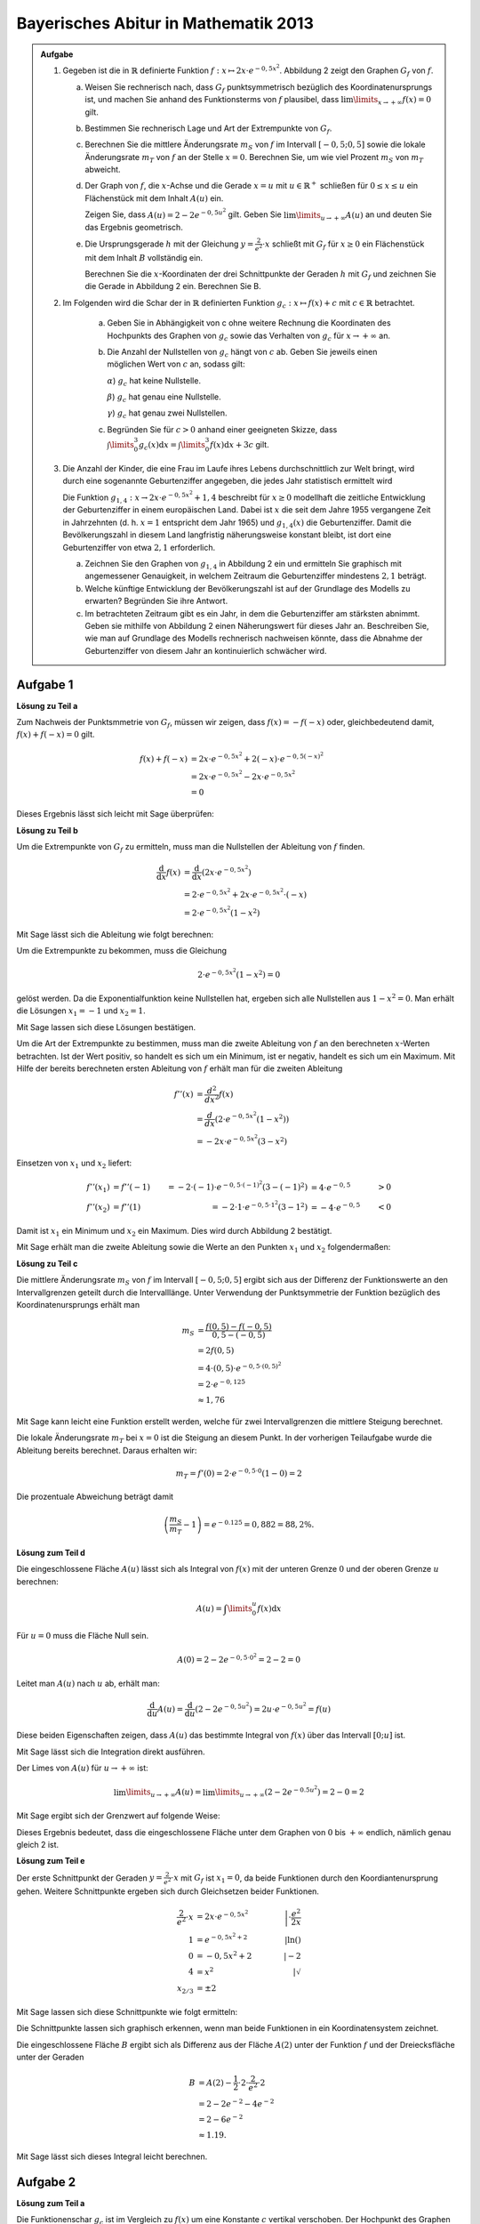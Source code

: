 Bayerisches Abitur in Mathematik 2013
-------------------------------------

.. admonition:: Aufgabe

  #.  Gegeben ist die in :math:`\mathbb{R}` definierte Funktion 
      :math:`f:x\mapsto 2x\cdot e^{-0{,}5x^2}`. Abbildung 2 zeigt
      den Graphen :math:`G_f` von :math:`f`.

    
      .. image:: ../figs/kurvendiskussion.png
         :align: center

      a) Weisen Sie rechnerisch nach, dass :math:`G_f` punktsymmetrisch
         bezüglich des Koordinatenursprungs ist, und machen Sie anhand
         des Funktionsterms von :math:`f` plausibel, dass
         :math:`\lim\limits_{x\rightarrow +\infty} f(x)=0` gilt.
      b) Bestimmen Sie rechnerisch Lage und Art der Extrempunkte von
         :math:`G_f`.
      c) Berechnen Sie die mittlere Änderungsrate :math:`m_S` von :math:`f`
         im Intervall :math:`[-0{,}5;0{,}5]` sowie die lokale Änderungsrate
         :math:`m_T` von :math:`f` an der Stelle :math:`x=0`. Berechnen
         Sie, um wie viel Prozent :math:`m_S` von :math:`m_T` abweicht.
      d) Der Graph von :math:`f`, die :math:`x`-Achse und die Gerade
         :math:`x=u` mit :math:`u \in \mathbb{R}^+` schließen für
         :math:`0\leq x \leq u` ein Flächenstück mit dem Inhalt
         :math:`A(u)` ein.
         
         Zeigen Sie, dass :math:`A(u)=2-2e^{-0{,}5u^2}`
         gilt. Geben Sie :math:`\lim\limits_{u\rightarrow + \infty} A(u)` an
         und deuten Sie das Ergebnis geometrisch.
      e) Die Ursprungsgerade :math:`h` mit der Gleichung
         :math:`y=\frac{2}{e^2}\cdot x` schließt mit :math:`G_f` für
         :math:`x\geq 0` ein Flächenstück mit dem Inhalt :math:`B`
         vollständig ein.
         
         Berechnen Sie die :math:`x`-Koordinaten der
         drei Schnittpunkte der Geraden :math:`h` mit :math:`G_f` und
         zeichnen Sie die Gerade in Abbildung 2 ein. Berechnen Sie B.

  #. Im Folgenden wird die Schar der in :math:`\mathbb{R}` definierten
     Funktion :math:`g_c: x\mapsto f(x) + c` mit :math:`c\in \mathbb{R}`
     betrachtet.

      a) Geben Sie in Abhängigkeit von c ohne weitere Rechnung die Koordinaten
         des Hochpunkts des Graphen von :math:`g_c` sowie das Verhalten von
         :math:`g_c` für :math:`x\rightarrow + \infty` an.

      b) Die Anzahl der Nullstellen von :math:`g_c` hängt von :math:`c` ab.
         Geben Sie jeweils einen möglichen Wert von :math:`c` an, sodass gilt:

         :math:`\alpha`) :math:`g_c` hat keine Nullstelle.

         :math:`\beta`) :math:`g_c` hat genau eine Nullstelle.

         :math:`\gamma`) :math:`g_c` hat genau zwei Nullstellen.

      c) Begründen Sie für :math:`c>0` anhand einer geeigneten Skizze, dass
         :math:`\int\limits_0^3 g_c(x)\mathrm{d}x=\int\limits_0^3f(x)\mathrm{d}x+3c`
         gilt.

  #.  Die Anzahl der Kinder, die eine Frau im Laufe ihres Lebens
      durchschnittlich zur Welt bringt, wird durch eine sogenannte
      Geburtenziffer angegeben, die jedes Jahr statistisch
      ermittelt wird

      Die Funktion :math:`g_{1{,}4}: x \rightarrow 2x \cdot e^{-0{,}5x^2} + 1{,}4`
      beschreibt für :math:`x\geq0` modellhaft die zeitliche Entwicklung der
      Geburtenziffer in einem europäischen Land. Dabei ist :math:`x` die seit
      dem Jahre 1955 vergangene Zeit in Jahrzehnten (d. h. :math:`x=1`
      entspricht dem Jahr 1965) und :math:`g_{1{,}4}(x)` die Geburtenziffer.
      Damit die Bevölkerungszahl in diesem Land langfristig näherungsweise
      konstant bleibt, ist dort eine Geburtenziffer von etwa :math:`2{,}1`
      erforderlich.

      a) Zeichnen Sie den Graphen von :math:`g_{1{,}4}` in Abbildung 2 ein
         und ermitteln Sie graphisch mit angemessener Genauigkeit, in welchem
         Zeitraum die Geburtenziffer mindestens :math:`2{,}1` beträgt.

      b) Welche künftige Entwicklung der Bevölkerungszahl ist auf der Grundlage
         des Modells zu erwarten? Begründen Sie ihre Antwort.

      c) Im betrachteten Zeitraum gibt es ein Jahr, in dem die Geburtenziffer
         am stärksten abnimmt. Geben sie mithilfe von Abbildung 2 einen
         Näherungswert für dieses Jahr an. Beschreiben Sie, wie man auf
         Grundlage des Modells rechnerisch nachweisen könnte, dass die Abnahme
         der Geburtenziffer von diesem Jahr an kontinuierlich schwächer wird.


Aufgabe 1
^^^^^^^^^

**Lösung zu Teil a**

Zum Nachweis der Punktsmmetrie von :math:`G_f`, müssen wir zeigen,
dass :math:`f(x)=-f(-x)` oder, gleichbedeutend damit, :math:`f(x) + f(-x) = 0` gilt.

.. math::
  
  f(x) + f(-x) & = 2x \cdot e^{-0{,}5x^2} + 2(-x) \cdot e^{-0{,}5(-x)^2}\\
  &= 2x \cdot e^{-0,5x^2} - 2 x \cdot e^{-0{,}5x^2}\\
  &= 0

Dieses Ergebnis lässt sich leicht mit Sage überprüfen:

.. sagecellserver::

  sage: f(x) = 2*x*exp(-1/2*x**2)
  sage: print("f(x) + f(-x) = " + str(f(x) + f(-x)))

.. end of output

**Lösung zu Teil b**

Um die Extrempunkte von :math:`G_f` zu ermitteln, muss man die
Nullstellen der Ableitung von :math:`f` finden.

.. math::

  \frac{\mathrm{d}}{\mathrm{d}x}f(x) 
  &= \frac{\mathrm{d}}{\mathrm{d}x}\left(2x\cdot e^{-0{,}5x^2}\right)\\
  &= 2 \cdot e^{-0{,}5x^2} + 2x\cdot e^{-0{,}5x^2}\cdot (-x)\\
  &= 2\cdot e^{-0{,}5x^2}\left(1-x^2\right)

Mit Sage lässt sich die Ableitung wie folgt berechnen:

.. sagecellserver::

  sage: df(x) = derivative(f(x),x)
  sage: print("Ableitung von f(x): " + str(df(x).full_simplify()))

.. end of output

Um die Extrempunkte zu bekommen, muss die Gleichung

.. math::

  2\cdot e^{-0{,}5x^2}(1-x^2)=0

gelöst werden. Da die Exponentialfunktion keine Nullstellen hat,
ergeben sich alle Nullstellen aus :math:`1-x^2=0`. Man erhält die
Lösungen :math:`x_1=-1` und :math:`x_2=1`.

Mit Sage lassen sich diese Lösungen bestätigen.

.. sagecellserver::

  sage: nstn = solve(df(x)==0, x)
  sage: print("Nullstellen der Ableitung von f: " +repr(nstn))

.. end of output

Um die Art der Extrempunkte zu bestimmen, muss man die zweite Ableitung von :math:`f`
an den berechneten :math:`x`-Werten betrachten. Ist der Wert positiv,
so handelt es sich um ein Minimum, ist er negativ, handelt es sich um ein Maximum.
Mit Hilfe der bereits berechneten ersten Ableitung von :math:`f` erhält
man für die zweiten Ableitung

.. math::

  f''(x) &= \frac{d^2}{dx^2}f(x)\\
         &= \frac{d}{dx}\left(2\cdot e^{-0{,}5x^2}\left(1-x^2\right)\right)\\
         &= - 2x\cdot e^{-0{,}5x^2}\left(3-x^2\right)

Einsetzen von :math:`x_1` und :math:`x_2` liefert:

.. math::

  f''(x_1) &= f''(-1) &= -2 \cdot (-1)\cdot e^{-0{,}5\cdot(-1)^2}\left(3-(-1)^2\right)
  &= 4 \cdot e^{-0{,}5} &> 0\\
  f''(x_2) &= f''(1) &= -2 \cdot 1\cdot e^{-0{,}5 \cdot 1^2}\left(3-1^2\right)
  &= -4 \cdot e^{-0{,}5} &< 0

Damit ist :math:`x_1` ein Minimum und :math:`x_2` ein Maximum. Dies
wird durch Abbildung 2 bestätigt.

Mit Sage erhält man die zweite Ableitung sowie die Werte an den Punkten
:math:`x_1` und :math:`x_2` folgendermaßen:

.. sagecellserver::

  sage: ddf(x) = derivative(df(x),x)
  sage: print("Zweite Ableitung von f(x): " + str(ddf(x).full_simplify()))
  sage: print("ddf(-1) = " + str(ddf(-1)))
  sage: print("ddf(1) = " + str(ddf(1)))

.. end of output

**Lösung zu Teil c**

Die mittlere Änderungsrate :math:`m_S` von :math:`f` im Intervall :math:`[-0{,}5;0{,}5]`
ergibt sich aus der Differenz der Funktionswerte an den Intervallgrenzen
geteilt durch die Intervalllänge. Unter Verwendung der Punktsymmetrie
der Funktion bezüglich des Koordinatenursprungs erhält man

.. math::

  m_S &=\frac{f(0{,}5)-f(-0{,}5)}{0{,}5 - (-0{,}5)}\\
      &= 2f(0{,}5)\\
      &= 4\cdot(0{,}5)\cdot e^{-0{,}5\cdot(0{,}5)^2}\\
      &= 2\cdot e^{-0{,}125}\\
      &\approx 1{,}76

Mit Sage kann leicht eine Funktion erstellt werden, welche für zwei Intervallgrenzen
die mittlere Steigung berechnet.

.. sagecellserver::

  sage: def ms(x1,x2):
  sage:    return (f(x2)-f(x1))/(x2-x1)
  sage: print("Mittlere Änderungsrate zwischen -0,5 und 0,5: %4.2f" % ms(-0.5, 0.5))

.. end of output

Die lokale Änderungsrate :math:`m_T` bei :math:`x=0` ist die Steigung
an diesem Punkt. In der vorherigen Teilaufgabe wurde die Ableitung
bereits berechnet. Daraus erhalten wir:

.. math::

  m_T = f'(0) = 2 \cdot e^{-0{,}5\cdot0}(1-0) = 2

.. sagecellserver::

  sage: print("Lokale Änderungsrate bei x=0: " + str(df(0)))

.. end of output

Die prozentuale Abweichung beträgt damit

.. math::

  \left(\frac{m_S}{m_T}-1\right) = e^{-0.125} = 0{,}882 = 88{,}2\%.

.. sagecellserver::

  sage: print("Prozentuale Abweichung zwischen mittlerer und lokaler Änderungsrate: %4.1f%%" % (100*ms(-0.5,0.5)/df(0)))

.. end of output

**Lösung zum Teil d**

Die eingeschlossene Fläche :math:`A(u)` lässt sich als Integral von :math:`f(x)`
mit der unteren Grenze :math:`0` und der oberen Grenze :math:`u` berechnen:

.. math::

  A(u) = \int\limits_0^u f(x) \mathrm{d}x

Für :math:`u=0` muss die Fläche Null sein.

.. math::

  A(0) = 2 - 2e^{-0{,}5\cdot 0^2} = 2 - 2 = 0

Leitet man :math:`A(u)` nach :math:`u` ab, erhält man:

.. math::

  \frac{\mathrm{d}}{\mathrm{d}u} A(u) 
  = \frac{\mathrm{d}}{\mathrm{d}u}\left(2-2e^{-0{,}5u^2}\right) 
  = 2u\cdot e^{-0{,}5 u^2} = f(u)

Diese beiden Eigenschaften zeigen, dass :math:`A(u)` das bestimmte
Integral von :math:`f(x)` über das Intervall :math:`[0;u]` ist.

Mit Sage lässt sich die Integration direkt ausführen.

.. sagecellserver::

  sage: var('u')
  sage: assume(u > 0)
  sage: a(u) = f.integral(x, 0, u)
  sage: print("A(u) = "+str(a(u)))

.. end of output

Der Limes von :math:`A(u)` für :math:`u\rightarrow +\infty` ist:

.. math::

  \lim\limits_{u\rightarrow +\infty} A(u)
  = \lim\limits_{u\rightarrow +\infty}\left(2-2e^{-0.5u^2}\right)
  = 2 - 0 = 2

Mit Sage ergibt sich der Grenzwert auf folgende Weise:

.. sagecellserver::

  sage: print(u"A(\u221E) = " + str(limit(a(u), u=Infinity)))

.. end of output

Dieses Ergebnis bedeutet, dass die eingeschlossene Fläche unter dem Graphen von
:math:`0` bis :math:`+\infty` endlich, nämlich genau gleich 2 ist.

**Lösung zum Teil e**

Der erste Schnittpunkt der Geraden :math:`y=\frac{2}{e^2}\cdot x` mit :math:`G_f`
ist :math:`x_1=0`, da beide Funktionen durch den Koordiantenursprung
gehen. Weitere Schnittpunkte ergeben sich durch Gleichsetzen beider Funktionen.

.. math::

  \frac{2}{e^2}\cdot x &= 2x \cdot e^{-0{,}5x^2} &\left| \cdot \frac{e^2}{2x}\right. \\
  1 &= e^{-0{,}5x^2 + 2} &\left| \ln()\right. \\
  0 &= -0{,}5x^2 + 2 \qquad&\left| -2\right.\\
  4 &= x^2 &\left| \sqrt{\ } \right. \\
  x_{2/ 3} &= \pm 2

Mit Sage lassen sich diese Schnittpunkte wie folgt ermitteln:

.. sagecellserver::

  sage: h(x) = x * 2 / e^2
  sage: solve(f(x) == h(x), x)

.. end of output

Die Schnittpunkte lassen sich graphisch erkennen, wenn man beide Funktionen
in ein Koordinatensystem zeichnet.

.. sagecellserver::

  sage: pf = plot(f, (0, 2), color='blue', fill=h, fillcolor='yellow')
  sage: ppf = plot(f, (-4, 0), color='blue')
  sage: pppf = plot(f, (2, 4), color='blue')
  sage: ph = plot(h, (-4, 4), color='red')
  sage: b = text("B",(1, 0.7))
  sage: show(pf + ph + ppf + pppf + b, aspect_ratio=1)

.. end of output

Die eingeschlossene Fläche :math:`B` ergibt sich als Differenz aus der
Fläche :math:`A(2)` unter der Funktion :math:`f` und der Dreiecksfläche unter
der Geraden

.. math::

  B &= A(2)-\frac{1}{2}\cdot 2\cdot\frac{2}{e^2}\cdot 2\\
    &= 2-2e^{-2}-4e^{-2}\\
    & = 2 - 6 e^{-2}\\
    &\approx 1.19.

Mit Sage lässt sich dieses Integral leicht berechnen.

.. sagecellserver::

  sage: b = a(2)-integral(h(x), x, 0, 2)
  sage: print(u"Die Fläche B ist: " + str(b) + u" \u2248 %4.2f" % b)

.. end of output

Aufgabe 2
^^^^^^^^^

**Lösung zum Teil a**

Die Funktionenschar :math:`g_c` ist im Vergleich zu :math:`f(x)`
um eine Konstante :math:`c` vertikal verschoben. Der Hochpunkt des Graphen
bleibt damit an derselben :math:`x`-Koordinate. Dieser wurde
für :math:`f(x)` in Aufgabe 1b) berechnet :math:`(x=1` und 
:math:`f(1) = \frac{2}{\sqrt{e}})`.
Der :math:`y`-Wert des Hochpunktes von :math:`g_c` ergibt sich
entsprechend durch

.. math::

  g_c(1) = f(1) + c = \frac{2}{\sqrt{e}} + c.

Damit sind die Koordinaten des Hochpunktes :math:`\left(1;\frac{2}{\sqrt{e}} + c\right)`

In Sage lässt sich der Hochpunkt für ein festes :math:`c` numerisch
berechnen. Hier wählen wir speziell :math:`c=3`.

.. sagecellserver::

  sage: c = var('c')
  sage: gc(c, x) = f(x) + c
  sage: hy, hx = find_local_maximum(gc(3), -30, 30)
  sage: print("Der Hochpunkt für c=3 befindet sich am Punkt: (%4.2f,%4.2f)" % (hx, hy))

.. end of output

Da :math:`f(x)` im Limes :math:`x\rightarrow + \infty` verschwindet,
folgt :math:`\lim\limits_{x\rightarrow+\infty}g_c(x) = c`.

.. sagecellserver::

  sage: print(u"g_c(c, \u221E) = " + str(limit(gc(c, x), x=Infinity)))

**Lösung von Teil b**

Damit :math:`g_c` keine Nullstellen hat, muss ein positives/negatives :math:`c` betragsmäßig 
größer als der Tiefpunkt/Hochpunkt des Graphen gewählt werden, z.B. :math:`c=2`.
Für eine Nullstelle kann :math:`c` gleich dem negativen Wert des Hochpunktes oder
gleich dem positiven Wert des Tiefpunkts von :math:`f(x)` gewählt werden. 
Aus Aufgabe 1b) folgt dann, dass :math:`c=\pm\frac{2}{\sqrt{e}}` eine Lösung hierfür
ist. Eine weitere Lösung ist es, :math:`c=0` zu wählen. Damit erhalten wir :math:`f(x)`, 
welches nur im Ursprung eine Nullstelle hat.
Für alle anderen Fälle von :math:`c` (betragsmäßig kleiner als Hoch- und Tiefpunkt und
ungleich Null) hat :math:`g_c` zwei Nullstellen.

.. In Sage ist es nicht so leicht möglich für c\neq0 Nullstellen zu lösen da dies
   nur noch numerisch möglich ist. Wenn keine Nullstelle vorhanden ist, wird von
   find_root eine RuntimeError geworfen. Wenn zwei Nullstellen vorhanden sind, wird
   nur eine gefunden. Eine möglich Lösung wäre eine Schleife welche für kleine Intervalle
   nach Nullstellen sucht und am Ende alle Lösungen ausgibt (z.B. :math:`c=1`).

Ein Plot für :math:`c\in\{0;1;\frac{2}{\sqrt{e}};2\}` zeigt graphisch Funktionen mit unterschiedlich vielen
Nullstellen.

.. sagecellserver::

  sage: pg0 = plot(gc(0, x), (-4, 4), color='blue')
  sage: pg1 = plot(gc(1, x), (-4, 4), color='red')
  sage: pgtp = plot(gc(2/sqrt(e), x), (-4, 4), color='purple')
  sage: pg2 = plot(gc(2, x), (-4, 4), color='green')
  sage: show(pg0 + pg1 + pgtp + pg2, aspect_ratio=1)

.. end of output

Die Nullstellen für diese Funktionen lassen sich in Sage numerisch
berechnen, wenn man ein Intervall vorgibt, in dem man nicht mehr als
eine Nullstelle erwartet. Das gesamte zu untersuchende Intervall muss
also in hinreichend kleine Teilintervalle unterteilt werden, um alle
Nullstellen zu finden. Im folgenden Beispiel wird das Intervall
:math:`[-5, 5]` in eine wählbare Anzahl von Teilintervallen unterteilt.
Interessant ist es, wenn man :math:`c` in der Nähe des Wertes wählt, bei
dem es nur eine Nullstelle gibt, also zum Beispiel :math:`c=\pm 1,2`.
Dann hängt die Zahl der gefundenen Nullstellen von der
Intervallaufteilung ab.


.. sagecellserver::

  sage: from numpy import linspace

  sage: def my_find_root(f, a, b, n):
  ...       """finde Nullstellen der Funktion f im Intervall [a, b] durch
  ...       Unterteilung in n gleich große Teilintervalle
  ...           
  ...       """
  ...       roots = set()
  ...       grenzen = linspace(a, b, n+1)
  ...       for x0, x1 in zip(grenzen[:-1], grenzen[1:]):
  ...           try:
  ...               r = find_root(f, x0, x1)
  ...               roots.add(str(r))
  ...           except RuntimeError: # Es wurde keine Nullstelle in diesem Intervall gefunden
  ...               pass
  ...       nullstellen = "{" + ", ".join(roots) + "}"
  ...       print("Nullstellen von " + str(f) + ": " + nullstellen)

  sage: @interact
  sage: def _(c=slider(-2, 2, 0.1, 0),
  ...         n=slider(1, 80, 1)):
  ...       my_find_root(gc(c), -5, 5, n)

.. end of output

**Lösung von Teil c**

Die Formel lässt sich leicht mit der Linearität der Integration herleiten:

.. math::

  \int\limits_0^3 g_c(x)\mathrm{d}x=\int\limits_0^3(f(x)+c)\mathrm{d}x=
  \int\limits_0^3f(x)\mathrm{d}x+\int\limits_0^3c\mathrm{d}x=
  \int\limits_0^3f(x)\mathrm{d}x+3c

Eine Skizze, welche diesen Zusammenhang visualisiert, lässt sich in Sage leicht
erstellen. Das grüne Rechteck hat die Fläche :math:`3c`. Die gelbe Fläche ist
gleich dem Integral über :math:`f(x)`.

.. sagecellserver::

  sage: c = 1
  sage: pg = plot(gc(c, x), (0, 3), color='red', fill=c, fillcolor='yellow')
  sage: pgl = plot(gc(c, x), (-1, 0), color='red')
  sage: pgr = plot(gc(c, x), (3, 4), color='red')
  sage: gtext = text(r"$g_1(x)$", (2, c + 0.8), fontsize=14)
  sage: pc = plot(c,(0, 3), color='white', fill=True, fillcolor='lightgreen')
  sage: ftext = text(r"$\int_0^3 f(x) \mathrm{d}x$",(1, c + 0.5), fontsize=14)
  sage: ctext = text(r"$c=" + str(c) + r"$",(-0.5, c), fontsize=14)
  sage: c3text = text(r"$3c$",(1, c/2), fontsize=14)
  sage: show(pgl + pg + pgr + gtext+ pc + ftext + ctext + c3text, aspect_ratio=1, xmax=4)

.. end of output

Aufgabe 3
^^^^^^^^^

**Lösung zu Teil a**

Um den Startpunkt und Endpunkt des Intervalls zu finden, in welchem
:math:`g_{1{,}4}(x) > 2{,}1` ist, muss folgende Gleichung gelöst werden:

.. math::

  g_{1{,}4}(x) - 2{,}1 = 0

Aus den vorherigen Aufgaben wissen wir, dass der Hochpunkt von :math:`g_c(x)`
bei :math:`x = 1` liegt. Daraus folgt, dass der Startpunkt des Intervalls einen
kleineren :math:`x`-Wert hat. Der Endpunkt muss hingegen einen größeren
:math:`x`-Wert haben. Die Punkte werden durch numerisches Lösen der Gleichung
mit Hilfe von Sage berechnet.

.. sagecellserver::

  sage: startx = find_root(gc(1.4)-2.1, -1, 1)
  sage: endx = find_root(gc(1.4)-2.1, 1, 3)
  sage: print("gc(1.4,x) ist im Intervall [" + str(startx) + ", " + str(endx) + "] größer als 2,1")
  sage: pg14l = plot(gc(1.4,x), (-4, startx), color='red')
  sage: pg14 = plot(gc(1.4,x), (startx, endx), fill=2.1, fillcolor='yellow', color='red')
  sage: pg14r = plot(gc(1.4,x), (endx, 4), color='red')
  sage: show(pg0 + pg14l + pg14 + pg14r, aspect_ratio=1)

.. end of output

**Lösung zu Teil b**

Aus der vorigen Teilaufgabe ergibt sich, dass die Geburtenziffer im
Rahmen des gegebenen Modells spätestens seit 1975 unter dem Wert lag,
für den die Bevölkerungszahl langfristig konstant bleibt. Damit ist
für die künftige Entwicklung eine Abnahme der Bevölkerung zu erwarten.

**Lösung zu Teil c**

Der Punkt mit der stärksten Abnahme der Geburtenziffer ist durch das Minimum
der Ableitung der Geburtenziffer gegeben. Da :math:`g_{c}(x)` nur um eine
Konstante gegenüber :math:`f(x)` vertikal verschoben ist, sind
die Ableitungen der beiden Funktionen gleich. Für :math:`f(x)` wurden die ersten
zwei Ableitungen in Aufgabe 1b) berechnet. Um das Minimum der Ableitung
der Geburtenziffer zu finden, müssen die Nullstellen von
:math:`f''(x)` bestimmt werden:

.. math::

  &f''(x) = 2x \cdot e^{-0{,}5x^2}\left(x^2 - 3\right)\overset{!}{=}0\\
  &\rightarrow x_1 = 0, x_{2/3} = \pm \sqrt{3}

Dieses Ergebnis erhält man auch mit Hilfe von Sage:

.. sagecellserver::

  sage: solve(ddf(x) == 0,x)

.. end of output

Da das Modell nur für :math:`x\geq 0` gültig ist, entfällt die Nullstelle
:math:`x_3=-\sqrt{3}` als mögliche Lösung. Bei :math:`x_1=0` kann kein globales
Minimum der Ableitung vorliegen, da die Geburtenziffer dort gemäß
Teilaufgabe 1c) zunimmt und wir bereits negative Werte für die Ableitung
nachgewiesen haben.  Folglich ist :math:`x_2=\sqrt{3}`
das gesuchte Minimum der Ableitung. Dies entspricht dem Jahr 1972.

Damit die Abnahme der Geburtenziffer ab diesem Zeitpunkt kontinuierlich schwächer
wird, muss die Ableitung :math:`g'(x)` für :math:`x>\sqrt{3}` negativ
sein. Dies ist gemäß der in Teilaufgabe 1b) bestimmten Ableitung von
:math:`f(x)` der Fall.
